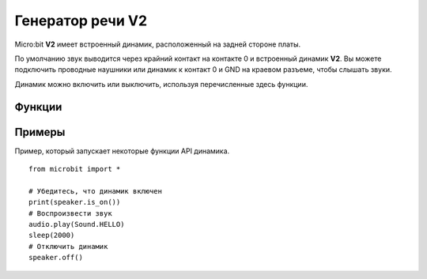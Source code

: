 Генератор речи **V2**
*********************

.. py:module:: microbit.speaker

Micro:bit **V2** имеет встроенный динамик, расположенный на задней стороне платы.

.. image:: speaker.png
    :width: 300px
    :align: center
    :height: 240px
    :alt: speaker on rear of micro:bit V2

По умолчанию звук выводится через крайний контакт на контакте 0 и
встроенный динамик **V2**. Вы можете подключить проводные наушники или динамик к
контакт 0 и GND на краевом разъеме, чтобы слышать звуки.

Динамик можно включить или выключить, используя перечисленные здесь функции.

Функции
========

.. py:function:: off()

    Используйте ``off()`` чтобы выключить динамик. Это не отключает вывод звука
    к контакту.

.. py:function:: on()

    Используйте  ``on()`` включить динамик.


Примеры
=======

Пример, который запускает некоторые функции API динамика. ::

    from microbit import *

    # Убедитесь, что динамик включен
    print(speaker.is_on())
    # Воспроизвести звук
    audio.play(Sound.HELLO)
    sleep(2000)
    # Отключить динамик
    speaker.off()
